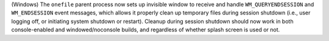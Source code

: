 (Windows) The ``onefile`` parent process now sets up invisible window
to receive and handle ``WM_QUERYENDSESSION`` and ``WM_ENDSESSION``
event messages, which allows it properly clean up temporary files during
session shutdown (i.e., user logging off, or initiating system shutdown
or restart). Cleanup during session shutdown should now work in both
console-enabled and windowed/noconsole builds, and regardless of whether
splash screen is used or not.
